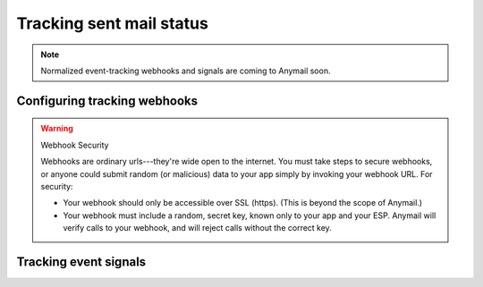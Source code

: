 .. _event-tracking:

Tracking sent mail status
=========================

.. note::

    Normalized event-tracking webhooks and signals are coming
    to Anymail soon.


.. `Mandrill webhooks`_ are used for notification about outbound messages
.. (bounces, clicks, etc.), and also for delivering inbound email
.. processed through Mandrill.
..
.. Djrill includes optional support for Mandrill's webhook notifications.
.. If enabled, it will send a Django signal for each event in a webhook.
.. Your code can connect to this signal for further processing.

.. _Mandrill webhooks: http://help.mandrill.com/entries/21738186-Introduction-to-Webhooks

.. _webhooks-config:

Configuring tracking webhooks
-----------------------------

.. warning:: Webhook Security

    Webhooks are ordinary urls---they're wide open to the internet.
    You must take steps to secure webhooks, or anyone could submit
    random (or malicious) data to your app simply by invoking your
    webhook URL. For security:

    * Your webhook should only be accessible over SSL (https).
      (This is beyond the scope of Anymail.)

    * Your webhook must include a random, secret key, known only to your
      app and your ESP. Anymail will verify calls to your webhook, and will
      reject calls without the correct key.

..     * You can, optionally include the two settings :setting:`DJRILL_WEBHOOK_SIGNATURE_KEY`
..       and :setting:`DJRILL_WEBHOOK_URL` to enforce `webhook signature`_ checking

.. _webhook signature: http://help.mandrill.com/entries/23704122-Authenticating-webhook-requests


.. To enable Djrill webhook processing you need to create and set a webhook
.. secret in your project settings, include the Djrill url routing, and
.. then add the webhook in the Mandrill control panel.
..
.. 1. In your project's :file:`settings.py`, add a :setting:`DJRILL_WEBHOOK_SECRET`:
..
..    .. code-block:: python
..
..       DJRILL_WEBHOOK_SECRET = "<create your own random secret>"
..
..    substituting a secret you've generated just for Mandrill webhooks.
..    (Do *not* use your Mandrill API key or Django SECRET_KEY for this!)
..
..    An easy way to generate a random secret is to run the command below in a shell:
..
..    .. code-block:: console
..
..       $ python -c "from django.utils import crypto; print crypto.get_random_string(16)"
..
..
.. 2. In your base :file:`urls.py`, add routing for the Djrill urls:
..
..    .. code-block:: python
..
..       urlpatterns = patterns('',
..           ...
..           url(r'^djrill/', include(djrill.urls)),
..       )
..
..
.. 3. Now you need to tell Mandrill about your webhook:
..
..    * For receiving events on sent messages (e.g., bounces or clickthroughs),
..      you'll do this in Mandrill's `webhooks control panel`_.
..    * For setting up inbound email through Mandrill, you'll add your webhook
..      to Mandrill's `inbound settings`_ under "Routes" for your domain.
..    * And if you want both, you'll need to add the webhook in both places.
..
..    In all cases, the "Post to URL" is
..    :samp:`{https://yoursite.example.com}/djrill/webhook/?secret={your-secret}`
..    substituting your app's own domain, and changing *your-secret* to the secret
..    you created in step 1.
..
..    (For sent-message webhooks, don't forget to tick the "Trigger on Events"
..    checkboxes for the events you want to receive.)
..
..
.. Once you've completed these steps and your Django app is live on your site,
.. you can use the Mandrill "Test" commands to verify your webhook configuration.
.. Then see the next section for setting up Django signal handlers to process
.. the webhooks.
..
.. Incidentally, you have some control over the webhook url.
.. If you'd like to change the "djrill" prefix, that comes from
.. the url config in step 2. And if you'd like to change
.. the *name* of the "secret" query string parameter, you can set
.. :setting:`DJRILL_WEBHOOK_SECRET_NAME` in your :file:`settings.py`.
..
.. For extra security, Mandrill provides a signature in the request header
.. X-Mandrill-Signature. If you want to verify this signature, you need to provide
.. the settings :setting:`DJRILL_WEBHOOK_SIGNATURE_KEY` with the webhook-specific
.. signature key that can be found in the Mandrill admin panel and
.. :setting:`DJRILL_WEBHOOK_URL` where you should enter the exact URL, including
.. that you entered in Mandrill when creating the webhook.

.. _webhooks control panel: https://mandrillapp.com/settings/webhooks
.. _inbound settings: https://mandrillapp.com/inbound


.. _webhook-usage:

Tracking event signals
----------------------

.. Once you've enabled webhooks, Djrill will send a ``djrill.signals.webhook_event``
.. custom `Django signal`_ for each Mandrill event it receives.
.. You can connect your own receiver function to this signal for further processing.
..
.. Be sure to read Django's `listening to signals`_ docs for information on defining
.. and connecting signal receivers.
..
.. Examples:
..
.. .. code-block:: python
..
..     from djrill.signals import webhook_event
..     from django.dispatch import receiver
..
..     @receiver(webhook_event)
..     def handle_bounce(sender, event_type, data, **kwargs):
..         if event_type == 'hard_bounce' or event_type == 'soft_bounce':
..             print "Message to %s bounced: %s" % (
..                 data['msg']['email'],
..                 data['msg']['bounce_description']
..             )
..
..     @receiver(webhook_event)
..     def handle_inbound(sender, event_type, data, **kwargs):
..         if event_type == 'inbound':
..             print "Inbound message from %s: %s" % (
..                 data['msg']['from_email'],
..                 data['msg']['subject']
..             )
..
..     @receiver(webhook_event)
..     def handle_whitelist_sync(sender, event_type, data, **kwargs):
..         if event_type == 'whitelist_add' or event_type == 'whitelist_remove':
..             print "Rejection whitelist update: %s email %s (%s)" % (
..                 data['action'],
..                 data['reject']['email'],
..                 data['reject']['reason']
..             )
..
..
.. Note that your webhook_event signal handlers will be called for all Mandrill
.. webhook callbacks, so you should always check the `event_type` param as shown
.. in the examples above to ensure you're processing the expected events.
..
.. Mandrill batches up multiple events into a single webhook call.
.. Djrill will invoke your signal handler once for each event in the batch.
..
.. The available fields in the `data` param are described in Mandrill's documentation:
.. `sent-message webhooks`_, `inbound webhooks`_, and `whitelist/blacklist sync webooks`_.

.. _Django signal: https://docs.djangoproject.com/en/stable/topics/signals/
.. _inbound webhooks:
    http://help.mandrill.com/entries/22092308-What-is-the-format-of-inbound-email-webhooks-
.. _listening to signals:
    https://docs.djangoproject.com/en/stable/topics/signals/#listening-to-signals
.. _sent-message webhooks: http://help.mandrill.com/entries/21738186-Introduction-to-Webhooks
.. _whitelist/blacklist sync webooks:
    https://mandrill.zendesk.com/hc/en-us/articles/205583297-Sync-Event-Webhook-format
